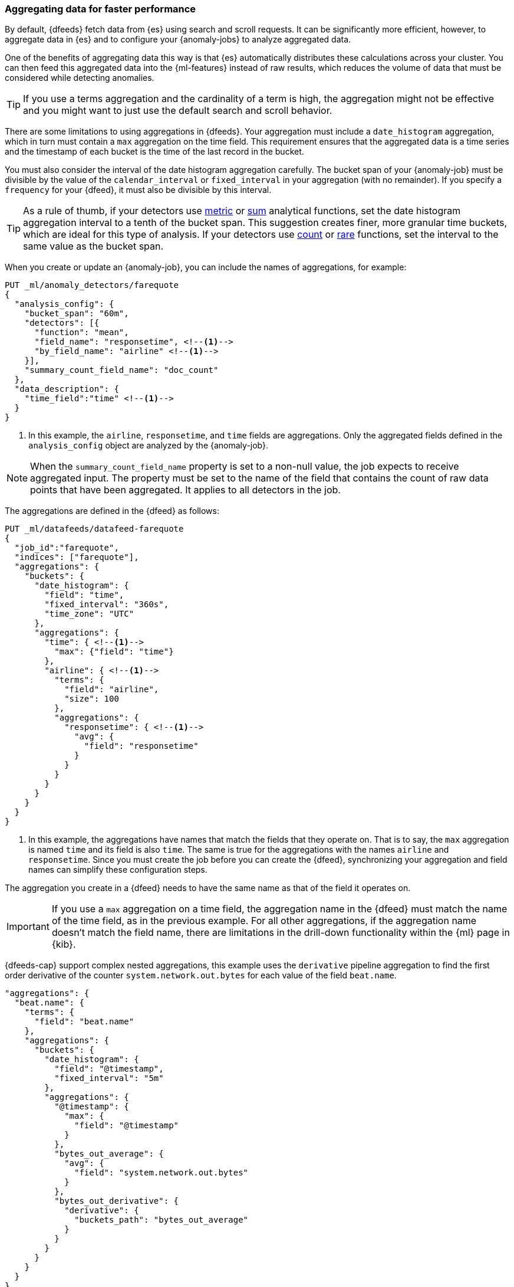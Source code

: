 [role="xpack"]
[[ml-configuring-aggregation]]
=== Aggregating data for faster performance

By default, {dfeeds} fetch data from {es} using search and scroll requests.
It can be significantly more efficient, however, to aggregate data in {es}
and to configure your {anomaly-jobs} to analyze aggregated data.

One of the benefits of aggregating data this way is that {es} automatically
distributes these calculations across your cluster. You can then feed this
aggregated data into the {ml-features} instead of raw results, which
reduces the volume of data that must be considered while detecting anomalies.

TIP: If you use a terms aggregation and the cardinality of a term is high, the
aggregation might not be effective and you might want to just use the default
search and scroll behavior.

There are some limitations to using aggregations in {dfeeds}. Your aggregation
must include a `date_histogram` aggregation, which in turn must contain a `max`
aggregation on the time field. This requirement ensures that the aggregated data
is a time series and the timestamp of each bucket is the time of the last record
in the bucket.

You must also consider the interval of the date histogram aggregation carefully.
The bucket span of your {anomaly-job} must be divisible by the value of the
`calendar_interval` or `fixed_interval` in your aggregation (with no remainder).
If you specify a `frequency` for your {dfeed}, it must also be divisible by this
interval.

TIP: As a rule of thumb, if your detectors use <<ml-metric-functions,metric>> or
<<ml-sum-functions,sum>> analytical functions, set the date histogram
aggregation interval to a tenth of the bucket span. This suggestion creates
finer, more granular time buckets, which are ideal for this type of analysis. If
your detectors use <<ml-count-functions,count>> or <<ml-rare-functions,rare>>
functions, set the interval to the same value as the bucket span.

When you create or update an {anomaly-job}, you can include the names of
aggregations, for example:

[source,console]
----------------------------------
PUT _ml/anomaly_detectors/farequote
{
  "analysis_config": {
    "bucket_span": "60m",
    "detectors": [{
      "function": "mean",
      "field_name": "responsetime", <!--1-->
      "by_field_name": "airline" <!--1-->
    }],
    "summary_count_field_name": "doc_count"
  },
  "data_description": {
    "time_field":"time" <!--1-->
  }
}
----------------------------------
// TEST[skip:setup:farequote_data]

<1> In this example, the `airline`, `responsetime`, and `time` fields are
aggregations. Only the aggregated fields defined in the `analysis_config` object are analyzed by the {anomaly-job}.

NOTE: When the `summary_count_field_name` property is set to a non-null value,
the job expects to receive aggregated input. The property must be set to the
name of the field that contains the count of raw data points that have been
aggregated. It applies to all detectors in the job.

The aggregations are defined in the {dfeed} as follows:

[source,console]
----------------------------------
PUT _ml/datafeeds/datafeed-farequote
{
  "job_id":"farequote",
  "indices": ["farequote"],
  "aggregations": {
    "buckets": {
      "date_histogram": {
        "field": "time",
        "fixed_interval": "360s",
        "time_zone": "UTC"
      },
      "aggregations": {
        "time": { <!--1-->
          "max": {"field": "time"}
        },
        "airline": { <!--1-->
          "terms": {
            "field": "airline",
            "size": 100
          },
          "aggregations": {
            "responsetime": { <!--1-->
              "avg": {
                "field": "responsetime"
              }
            }
          }
        }
      }
    }
  }
}
----------------------------------
// TEST[skip:setup:farequote_job]

<1> In this example, the aggregations have names that match the fields that they
operate on. That is to say, the `max` aggregation is named `time` and its
field is also `time`. The same is true for the aggregations with the names
`airline` and `responsetime`. Since you must create the job before you can
create the {dfeed}, synchronizing your aggregation and field names can simplify
these configuration steps.

****
The aggregation you create in a {dfeed} needs to have the same name as that of 
the field it operates on.
****

IMPORTANT: If you use a `max` aggregation on a time field, the aggregation name
in the {dfeed} must match the name of the time field, as in the previous example.
For all other aggregations, if the aggregation name doesn't match the field name,
there are limitations in the drill-down functionality within the {ml} page in
{kib}.

{dfeeds-cap} support complex nested aggregations, this example uses the `derivative`
pipeline aggregation to find the first order derivative of the counter
`system.network.out.bytes` for each value of the field `beat.name`.

[source,js]
----------------------------------
"aggregations": {
  "beat.name": {
    "terms": {
      "field": "beat.name"
    },
    "aggregations": {
      "buckets": {
        "date_histogram": {
          "field": "@timestamp",
          "fixed_interval": "5m"
        },
        "aggregations": {
          "@timestamp": {
            "max": {
              "field": "@timestamp"
            }
          },
          "bytes_out_average": {
            "avg": {
              "field": "system.network.out.bytes"
            }
          },
          "bytes_out_derivative": {
            "derivative": {
              "buckets_path": "bytes_out_average"
            }
          }
        }
      }
    }
  }
}
----------------------------------
// NOTCONSOLE

{dfeeds-cap} not only supports multi-bucket aggregations, but also single bucket
aggregations. The following shows two `filter` aggregations, each gathering the
number of unique entries for the `error` field.

[source,js]
----------------------------------
{
  "job_id":"servers-unique-errors",
  "indices": ["logs-*"],
  "aggregations": {
    "buckets": {
      "date_histogram": {
        "field": "time",
        "interval": "360s",
        "time_zone": "UTC"
      },
      "aggregations": {
        "time": {
          "max": {"field": "time"}
        }
        "server1": {
          "filter": {"term": {"source": "server-name-1"}},
          "aggregations": {
            "server1_error_count": {
              "value_count": {
                "field": "error"
              }
            }
          }
        },
        "server2": {
          "filter": {"term": {"source": "server-name-2"}},
          "aggregations": {
            "server2_error_count": {
              "value_count": {
                "field": "error"
              }
            }
          }
        }
      }
    }
  }
}
----------------------------------
// NOTCONSOLE

When you define an aggregation in a {dfeed}, it must have the following form:

[source,js]
----------------------------------
"aggregations": {
  ["bucketing_aggregation": {
    "bucket_agg": {
      ...
    },
    "aggregations": {]
      "data_histogram_aggregation": {
        "date_histogram": {
          "field": "time",
        },
        "aggregations": {
          "timestamp": {
            "max": {
              "field": "time"
            }
          },
          [,"<first_term>": {
            "terms":{...
            }
            [,"aggregations" : {
              [<sub_aggregation>]+
            } ]
          }]
        }
      }
    }
  }
}
----------------------------------
// NOTCONSOLE

The top level aggregation must be either a
{ref}/search-aggregations-bucket.html[bucket aggregation] containing as single
sub-aggregation that is a `date_histogram` or the top level aggregation is the
required `date_histogram`. There must be exactly 1 `date_histogram` aggregation.
For more information, see
{ref}/search-aggregations-bucket-datehistogram-aggregation.html[Date histogram aggregation].

NOTE: The `time_zone` parameter in the date histogram aggregation must be set to
`UTC`, which is the default value.

Each histogram bucket has a key, which is the bucket start time. This key cannot
be used for aggregations in {dfeeds}, however, because they need to know the
time of the latest record within a bucket. Otherwise, when you restart a {dfeed},
it continues from the start time of the histogram bucket and possibly fetches
the same data twice. The max aggregation for the time field is therefore
necessary to provide the time of the latest record within a bucket.

You can optionally specify a terms aggregation, which creates buckets for
different values of a field.

IMPORTANT: If you use a terms aggregation, by default it returns buckets for
the top ten terms. Thus if the cardinality of the term is greater than 10, not
all terms are analyzed.

You can change this behavior by setting the `size` parameter. To
determine the cardinality of your data, you can run searches such as:

[source,js]
--------------------------------------------------
GET .../_search {
  "aggs": {
    "service_cardinality": {
      "cardinality": {
        "field": "service"
        }
    }
  }
}
--------------------------------------------------
// NOTCONSOLE

By default, {es} limits the maximum number of terms returned to 10000. For high
cardinality fields, the query might not run. It might return errors related to
circuit breaking exceptions that indicate that the data is too large. In such
cases, do not use aggregations in your {dfeed}. For more
information, see
{ref}/search-aggregations-bucket-terms-aggregation.html[Terms aggregation].

You can also optionally specify multiple sub-aggregations. The sub-aggregations
are aggregated for the buckets that were created by their parent aggregation.
For more information, see {ref}/search-aggregations.html[Aggregations].
